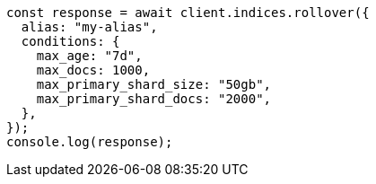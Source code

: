 // This file is autogenerated, DO NOT EDIT
// Use `node scripts/generate-docs-examples.js` to generate the docs examples

[source, js]
----
const response = await client.indices.rollover({
  alias: "my-alias",
  conditions: {
    max_age: "7d",
    max_docs: 1000,
    max_primary_shard_size: "50gb",
    max_primary_shard_docs: "2000",
  },
});
console.log(response);
----
